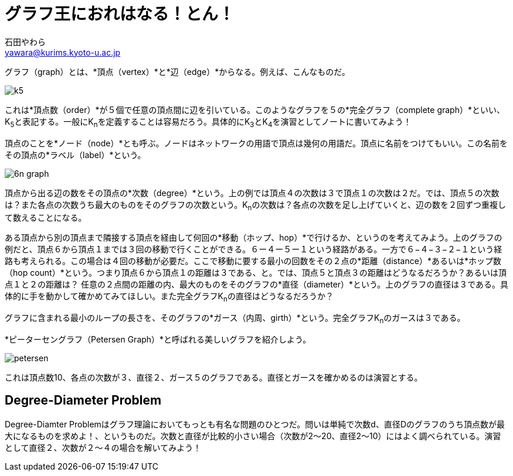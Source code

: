 # グラフ王におれはなる！とん！
:Author: 石田やわら
:Email: yawara@kurims.kyoto-u.ac.jp
:stem:

グラフ（graph）とは、*頂点（vertex）*と*辺（edge）*からなる。例えば、こんなものだ。

image::k5.svg[align="center"]

これは*頂点数（order）*が５個で任意の頂点間に辺を引いている。このようなグラフを５の*完全グラフ（complete graph）*といい、K~5~と表記する。一般にK~n~を定義することは容易だろう。具体的にK~3~とK~4~を演習としてノートに書いてみよう！

頂点のことを*ノード（node）*とも呼ぶ。ノードはネットワークの用語で頂点は幾何の用語だ。頂点に名前をつけてもいい。この名前をその頂点の*ラベル（label）*という。

image::6n-graph.svg[align="center"]

頂点から出る辺の数をその頂点の*次数（degree）*という。上の例では頂点４の次数は３で頂点１の次数は２だ。では、頂点５の次数は？また各点の次数うち最大のものをそのグラフの次数という。K~n~の次数は？各点の次数を足し上げていくと、辺の数を２回ずつ重複して数えることになる。

ある頂点から別の頂点まで隣接する頂点を経由して何回の*移動（ホップ、hop）*で行けるか、というのを考えてみよう。上のグラフの例だと、頂点６から頂点１までは３回の移動で行くことができる。６ー４ー５ー１という経路がある。一方で６−４−３−２−１という経路も考えられる。この場合は４回の移動が必要だ。ここで移動に要する最小の回数をその２点の*距離（distance）*あるいは*ホップ数（hop count）*という。つまり頂点６から頂点１の距離は３である、と。では、頂点５と頂点３の距離はどうなるだろうか？あるいは頂点１と２の距離は？ 任意の２点間の距離の内、最大のものをそのグラフの*直径（diameter）*という。上のグラフの直径は３である。具体的に手を動かして確かめてみてほしい。また完全グラフK~n~の直径はどうなるだろうか？

グラフに含まれる最小のループの長さを、そのグラフの*ガース（内周、girth）*という。完全グラフK~n~のガースは３である。

*ピーターセングラフ（Petersen Graph）*と呼ばれる美しいグラフを紹介しよう。

image::petersen.svg[align="center"]

これは頂点数10、各点の次数が３、直径２、ガース５のグラフである。直径とガースを確かめるのは演習とする。

## Degree-Diameter Problem
Degree-Diamter Problemはグラフ理論においてもっとも有名な問題のひとつだ。問いは単純で次数d、直径Dのグラフのうち頂点数が最大になるものを求めよ！、というものだ。次数と直径が比較的小さい場合（次数が2〜20、直径2〜10）にはよく調べられている。演習として直径２、次数が２〜４の場合を解いてみよう！

